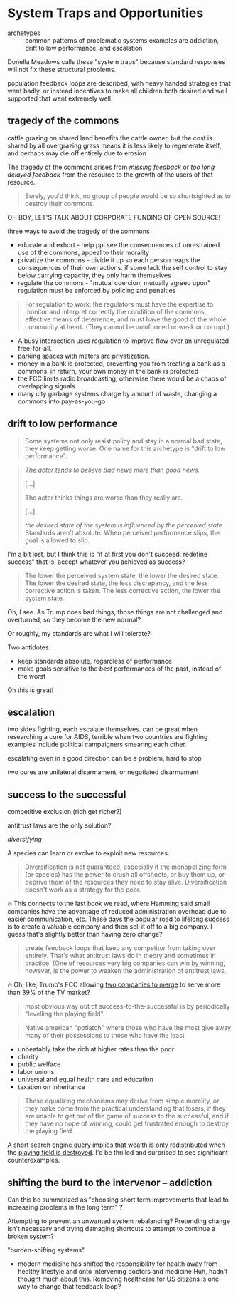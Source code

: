 * System Traps and Opportunities

- archetypes :: common patterns of problematic systems
  examples are addiction, drift to low performance, and escalation

Donella Meadows calls these "system traps" because standard responses will not fix these structural problems.

population feedback loops are described, with heavy handed strategies that went badly, or instead incentives to make all children both desired and well supported that went extremely well.
** tragedy of the commons

cattle grazing on shared land benefits the cattle owner, but the cost is shared by all
overgrazing grass means it is less likely to regenerate itself, and perhaps may die off entirely due to erosion

The tragedy of the commons arises from /missing feedback/ or /too long delayed feedback/ from the resource to the growth of the users of that resource.

#+begin_quote
Surely, you'd think, no group of people would be so shortsighted as to destroy their commons.
#+end_quote
OH BOY, LET'S TALK ABOUT CORPORATE FUNDING OF OPEN SOURCE!


three ways to avoid the tragedy of the commons
- educate and exhort - help ppl see the consequences of unrestrained use of the commons, appeal to their morality
- privatize the commons - divide it up so each person reaps the
  consequences of their own actions. if some lack the self control to
  stay below carrying capacity, they only harm themselves
- regulate the commons - "mutual coercion, mutually agreed upon"
  regulation must be enforced by policing and penalties

#+begin_quote
For regulation to work, the regulators must have the expertise to
monitor and interpret correctly the condition of the commons,
effective means of deterrence, and must have the good of the whole
community at heart. (They cannot be uninformed or weak or corrupt.)
#+end_quote

- A busy intersection uses regulation to improve flow over an unregulated free-for-all.
- parking spaces with meters are privatization.
- money in a bank is protected, preventing you from treating a bank as a commons.
  in return, your own money in the bank is protected
- the FCC limits radio broadcasting, otherwise there would be a chaos of overlapping signals
- many city garbage systems charge by amount of waste, changing a commons into pay-as-you-go
** drift to low performance

#+begin_quote
Some systems not only resist policy and stay in a normal bad state, they keep getting worse. One name for this archetype is "drift to low performance".
#+end_quote

#+begin_quote
/The actor tends to believe bad news more than good news./

[...]

The actor thinks things are worse than they really are.

[...]

/the desired state of the system is influenced by the perceived state/ Standards aren't absolute. When perceived performance slips, the goal is allowed to slip.
#+end_quote

I'm a bit lost, but I think this is "if at first you don't succeed, redefine success" that is, accept whatever you achieved as success?

#+begin_quote
The lower the perceived system state, the lower the desired state.
The lower the desired state, the less discrepancy, and the less corrective action is taken.
The less corrective action, the lower the system state.
#+end_quote

Oh, I see. As Trump does bad things, those things are not challenged and overturned, so they become the new normal?

Or roughly, my standards are what I will tolerate?

Two antidotes:
- keep standards absolute, regardless of performance
- make goals sensitive to the /best/ performances of the past, instead of the worst

Oh this is great!
** escalation
two sides fighting, each escalate themselves.
can be great when researching a cure for AIDS, terrible when two countries are fighting
examples include political campaigners smearing each other.

escalating even in a good direction can be a problem, hard to stop

two cures are unilateral disarmament, or negotiated disarmament
** success to the successful
competitive exclusion (rich get richer?)

antitrust laws are the only solution?

/diversifying/

A species can learn or evolve to exploit new resources.

#+begin_quote
Diversification is not guaranteed, especially if the monopolizing form
(or species) has the power to crush all offshoots, or buy them up, or
deprive them of the resources they need to stay alive. Diversification
doesn't work as a strategy for the poor.
#+end_quote

🔥 This connects to the last book we read, where Hamming said small companies have the advantage of reduced administration overhead due to easier communication, etc.
These days the popular road to lifelong success is to create a valuable company and then sell it off to a big company.
I guess that's slightly better than having zero change?

#+begin_quote
create feedback loops that keep any competitor from taking over entirely.
That's what antitrust laws do in theory and sometimes in practice.
(One of resources very big companies can win by winning, however, is the power to weaken the administration of antitrust laws.
#+end_quote

🔥 Oh, like, Trump's FCC allowing [[https://www.commondreams.org/news/fcc-approves-paramount-skydance-merger][two companies to merge]] to serve more than 39% of the TV market?

#+begin_quote
most obvious way out of success-to-the-successful is by periodically "levelling the playing field".
#+end_quote

#+begin_quote
Native american "potlatch" where those who have the most give away many of their possessions to those who have the least
#+end_quote

- unbeatably take the rich at higher rates than the poor
- charity
- public welface
- labor unions
- universal and equal health care and education
- taxation on inheritance

#+begin_quote
These equalizing mechanisms may derive from simple morality, or they
make come from the practical understanding that losers, if they are
unable to get out of the game of success to the successful, and if
they have no hope of winning, could get frustrated enough to destroy
the playing field.
#+end_quote

A short search engine query implies that wealth is only redistributed when the [[https://cepr.org/voxeu/columns/top-wealth-shares-long-run-history-ca-1300-today][playing field is destroyed]].
I'd be thrilled and surprised to see significant counterexamples.
** shifting the burd to the intervenor -- addiction

Can this be summarized as "choosing short term improvements that lead to increasing problems in the long term" ?

Attempting to prevent an unwanted system rebalancing? Pretending change isn't necessary and trying damaging shortcuts to attempt to continue a broken system?

"burden-shifting systems"

- modern medicine has shifted the responsibility for health away from healthy lifestyle and onto intervening doctors and medicine
  Huh, hadn't thought much about this. Removing healthcare for US citizens is one way to change that feedback loop?
